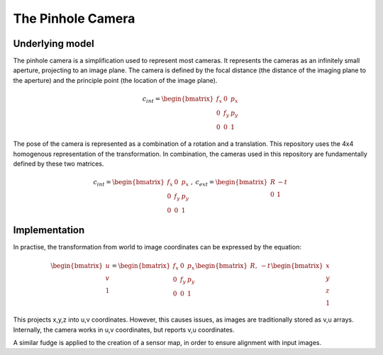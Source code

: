 =======================
The Pinhole Camera
=======================

Underlying model
================

The pinhole camera is a simplification used to represent most cameras.
It represents the cameras as an infinitely small aperture, projecting to an
image plane.
The camera is defined by the focal distance (the distance of the imaging plane
to the aperture) and the principle point (the location of the image plane).

.. math::

    c_{int} = \begin{bmatrix}
        f_x & 0 & p_x\\
        0 & f_y & p_y\\
        0 & 0 & 1
    \end{bmatrix}

The pose of the camera is represented as a combination of a rotation and a
translation.
This repository uses the 4x4 homogenous representation of the transformation.
In combination, the cameras used in this repository are fundamentally defined by
these two matrices.

.. math::

    c_{int} = \begin{bmatrix}
                            f_x & 0 & p_x\\
                            0 & f_y & p_y\\
                            0 & 0 & 1
                         \end{bmatrix}
       \:, \:
    c_{ext} = \begin{bmatrix}
                   R & -t \\
                   0 & 1
              \end{bmatrix}

Implementation
==============

In practise, the transformation from world to image coordinates can be expressed
by the equation:

.. math::

    \begin{bmatrix}
        u\\
        v\\
        1
    \end{bmatrix}
    =
    \begin{bmatrix}
        f_x & 0 & p_x\\
        0 & f_y & p_y\\
        0 & 0 & 1
    \end{bmatrix}
    \begin{bmatrix}
        R, & -t \\
    \end{bmatrix}
        \begin{bmatrix}
        x\\
        y\\
        z\\
        1
    \end{bmatrix}

This projects x,y,z into u,v coordinates.
However, this causes issues, as images are traditionally stored as v,u arrays.
Internally, the camera works in u,v coordinates, but reports v,u coordinates.

A similar fudge is applied to the creation of a sensor map, in order to ensure
alignment with input images.
